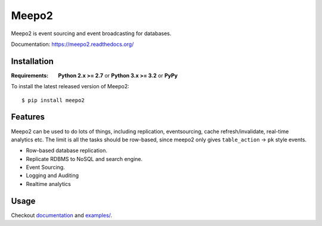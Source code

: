 ======
Meepo2
======

.. image:: http://img.shields.io/travis/huskar-org/meepo2/master.svg?style=flat
   :target: https://travis-ci.org/huskar-org/meepo2

.. image:: http://img.shields.io/pypi/v/meepo2.svg?style=flat
   :target: https://pypi.python.org/pypi/meepo2

.. image:: http://img.shields.io/pypi/dm/meepo2.svg?style=flat
   :target: https://pypi.python.org/pypi/meepo2

Meepo2 is event sourcing and event broadcasting for databases.

Documentation: https://meepo2.readthedocs.org/


Installation
============

:Requirements: **Python 2.x >= 2.7** or **Python 3.x >= 3.2** or **PyPy**

To install the latest released version of Meepo2::

    $ pip install meepo2


Features
========

Meepo2 can be used to do lots of things, including replication, eventsourcing,
cache refresh/invalidate, real-time analytics etc. The limit is all the tasks
should be row-based, since meepo2 only gives ``table_action`` -> ``pk``
style events.

* Row-based database replication.

* Replicate RDBMS to NoSQL and search engine.

* Event Sourcing.

* Logging and Auditing

* Realtime analytics


Usage
=====

Checkout `documentation`_ and `examples/`_.

.. _`documentation`: https://meepo2.readthedocs.org/en/latest/
.. _`examples/`: https://github.com/huskar-org/meepo2/tree/develop/examples
